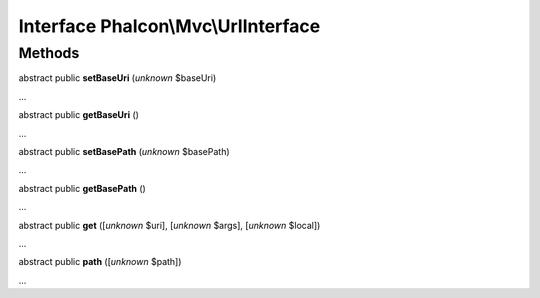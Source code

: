 Interface **Phalcon\\Mvc\\UrlInterface**
========================================

Methods
-------

abstract public  **setBaseUri** (*unknown* $baseUri)

...


abstract public  **getBaseUri** ()

...


abstract public  **setBasePath** (*unknown* $basePath)

...


abstract public  **getBasePath** ()

...


abstract public  **get** ([*unknown* $uri], [*unknown* $args], [*unknown* $local])

...


abstract public  **path** ([*unknown* $path])

...


